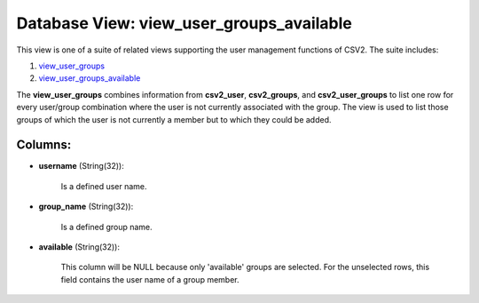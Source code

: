 .. File generated by /opt/cloudscheduler/utilities/schema_doc - DO NOT EDIT
..
.. To modify the contents of this file:
..   1. edit the template file ".../cloudscheduler/docs/schema_doc/views/view_user_groups_available.yaml"
..   2. run the utility ".../cloudscheduler/utilities/schema_doc"
..

Database View: view_user_groups_available
=========================================

.. _view_user_groups: https://cloudscheduler.readthedocs.io/en/latest/_architecture/_data_services/_database/_views/view_user_groups.html

.. _view_user_groups_available: https://cloudscheduler.readthedocs.io/en/latest/_architecture/_data_services/_database/_views/view_user_groups_available.html

This view is one of a suite of related views supporting the
user management functions of CSV2. The suite includes:

#. view_user_groups_

#. view_user_groups_available_

The **view_user_groups** combines information from **csv2_user**, **csv2_groups**, and **csv2_user_groups** to list one
row for every user/group combination where the user is not currently associated
with the group. The view is used to list those groups of
which the user is not currently a member but to which they
could be added.


Columns:
^^^^^^^^

* **username** (String(32)):

      Is a defined user name.

* **group_name** (String(32)):

      Is a defined group name.

* **available** (String(32)):

      This column will be NULL because only 'available' groups are selected. For
      the unselected rows, this field contains the user name of a group
      member.

